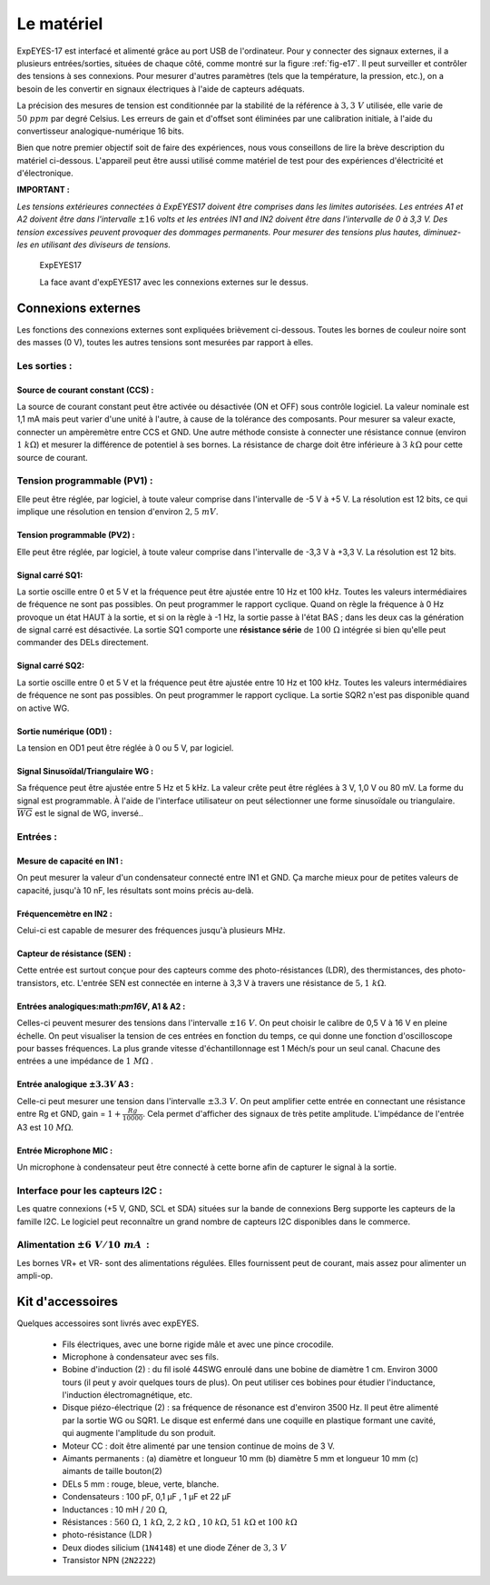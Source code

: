 Le matériel
===========

ExpEYES-17 est interfacé et alimenté grâce au port USB de l'ordinateur.
Pour y connecter des signaux externes, il a plusieurs entrées/sorties,
situées de chaque côté, comme montré sur la figure :ref:`fig-e17`.
Il peut surveiller et contrôler des tensions à ses connexions. Pour
mesurer d'autres paramètres (tels que la température, la pression,
etc.), on a besoin de les convertir en signaux électriques à l'aide
de capteurs adéquats.

La précision des mesures de tension est conditionnée par la stabilité
de la référence à :math:`3,3~V` utilisée, elle varie de :math:`50~ppm` par degré
Celsius. Les erreurs de gain et d'offset sont éliminées par une calibration
initiale, à l'aide du convertisseur analogique-numérique 16 bits.

Bien que notre premier objectif soit de faire des expériences, nous
vous conseillons de lire la brève description du matériel ci-dessous.
L'appareil peut être aussi utilisé comme matériel de test pour des
expériences d'électricité et d'électronique.

**IMPORTANT :**

*Les tensions extérieures connectées à ExpEYES17 doivent être comprises dans les limites autorisées. Les entrées A1 et A2 doivent être dans l'intervalle*
:math:`\pm16`
*volts et les entrées IN1 and IN2 doivent être dans l'intervalle de 0 à 3,3 V. Des tension excessives peuvent provoquer des dommages permanents. Pour mesurer des tensions plus hautes, diminuez-les en utilisant des diviseurs de tensions.*

.. _fig-e17:
.. figure:: pics/eyes17-panel.jpg
	   :width: 400px

   ExpEYES17
   
   La face avant d'expEYES17 avec les connexions externes sur le dessus.

Connexions externes
-------------------

Les fonctions des connexions externes sont expliquées brièvement ci-dessous.
Toutes les bornes de couleur noire sont des masses (0 V), toutes
les autres tensions sont mesurées par rapport à elles.

Les sorties :
^^^^^^^^^^^^^

Source de courant constant (CCS) :
""""""""""""""""""""""""""""""""""

La source de courant constant peut être activée ou désactivée (ON
et OFF) sous contrôle logiciel. La valeur nominale est 1,1 mA mais
peut varier d'une unité à l'autre, à cause de la tolérance des composants.
Pour mesurer sa valeur exacte, connecter un ampèremètre entre CCS
et GND. Une autre méthode consiste à connecter une résistance connue
(environ :math:`1~k\Omega`) et mesurer la différence de potentiel
à ses bornes. La résistance de charge doit être inférieure à :math:`3~k\Omega`
pour cette source de courant.

Tension programmable (PV1) :
^^^^^^^^^^^^^^^^^^^^^^^^^^^^

Elle peut être réglée, par logiciel, à toute valeur comprise dans
l'intervalle de -5 V à +5 V. La résolution est 12 bits, ce qui implique
une résolution en tension d'environ :math:`2,5~mV`.

Tension programmable (PV2) :
""""""""""""""""""""""""""""

Elle peut être réglée, par logiciel, à toute valeur comprise dans
l'intervalle de -3,3 V à +3,3 V. La résolution est 12 bits.

Signal carré SQ1:
"""""""""""""""""

La sortie oscille entre 0 et 5 V et la fréquence peut être ajustée
entre 10 Hz et 100 kHz. Toutes les valeurs intermédiaires de fréquence
ne sont pas possibles. On peut programmer le rapport cyclique. Quand
on règle la fréquence à 0 Hz provoque un état HAUT à la sortie, et
si on la règle à -1 Hz, la sortie passe à l'état BAS ; dans les
deux cas la génération de signal carré est désactivée. La sortie SQ1
comporte une **résistance série** de :math:`100~\Omega`
intégrée si bien qu'elle peut commander des DELs directement.

Signal carré SQ2:
"""""""""""""""""

La sortie oscille entre 0 et 5 V et la fréquence peut être ajustée
entre 10 Hz et 100 kHz. Toutes les valeurs intermédiaires de fréquence
ne sont pas possibles. On peut programmer le rapport cyclique. La
sortie SQR2 n'est pas disponible quand on active WG.

Sortie numérique (OD1) :
""""""""""""""""""""""""

La tension en OD1 peut être réglée à 0 ou 5 V, par logiciel.

Signal Sinusoïdal/Triangulaire WG :
"""""""""""""""""""""""""""""""""""

Sa fréquence peut être ajustée entre 5 Hz et 5 kHz. La valeur crête
peut être réglées à 3 V, 1,0 V ou 80 mV. La forme du signal est
programmable. À l'aide de l'interface utilisateur on peut sélectionner
une forme sinusoïdale ou triangulaire. :math:`\overline{WG}` est le signal
de WG, inversé..

Entrées :
^^^^^^^^^

Mesure de capacité en IN1 :
"""""""""""""""""""""""""""

On peut mesurer la valeur d'un condensateur connecté entre IN1 et
GND. Ça marche mieux pour de petites valeurs de capacité, jusqu'à
10 nF, les résultats sont moins précis au-delà.

Fréquencemètre en IN2 :
"""""""""""""""""""""""

Celui-ci est capable de mesurer des fréquences jusqu'à plusieurs MHz.

Capteur de résistance (SEN) :
"""""""""""""""""""""""""""""

Cette entrée est surtout conçue pour des capteurs comme des photo-résistances
(LDR), des thermistances, des photo-transistors, etc. L'entrée SEN
est connectée en interne à 3,3 V à travers une résistance de :math:`5,1~k\Omega`.

Entrées analogiques:math:`\pm16V`, A1 & A2 :
"""""""""""""""""""""""""""""""""""""""""""""

Celles-ci peuvent mesurer des tensions dans l'intervalle :math:`\pm16~V`.
On peut choisir le calibre de 0,5 V à 16 V en pleine échelle. On
peut visualiser la tension de ces entrées en fonction du temps, ce
qui donne une fonction d'oscilloscope pour basses fréquences. La plus
grande vitesse d'échantillonnage est 1 Méch/s pour un seul canal.
Chacune des entrées a une impédance de :math:`1~M\Omega` .

Entrée analogique :math:`\pm3.3V` A3 :
""""""""""""""""""""""""""""""""""""""

Celle-ci peut mesurer une tension dans l'intervalle :math:`\pm3.3~V`. On
peut amplifier cette entrée en connectant une résistance entre Rg
et GND, gain = :math:`1+\frac{Rg}{10000}`. Cela permet d'afficher des signaux
de très petite amplitude. L'impédance de l'entrée A3 est :math:`10~M\Omega`.

Entrée Microphone MIC :
"""""""""""""""""""""""

Un microphone à condensateur peut être connecté à cette borne afin
de capturer le signal à la sortie.

Interface pour les capteurs I2C :
^^^^^^^^^^^^^^^^^^^^^^^^^^^^^^^^^

Les quatre connexions (+5 V, GND, SCL et SDA) situées sur la bande
de connexions Berg supporte les capteurs de la famille I2C. Le logiciel
peut reconnaître un grand nombre de capteurs I2C disponibles dans
le commerce.

Alimentation :math:`\pm6~V/10~mA`  :
^^^^^^^^^^^^^^^^^^^^^^^^^^^^^^^^^^^^

Les bornes VR+ et VR- sont des alimentations régulées. Elles fournissent
peut de courant, mais assez pour alimenter un ampli-op.

Kit d'accessoires
-----------------

.. image:: pics/accessory.jpg
	   :width: 400px
	   
Quelques accessoires sont livrés avec expEYES.

  *  Fils électriques, avec une borne rigide mâle et avec une pince crocodile.
  *  Microphone à condensateur avec ses fils.
  *  Bobine d'induction (2) : du fil isolé 44SWG enroulé dans une bobine
     de diamètre 1 cm. Environ 3000 tours (il peut y avoir quelques tours
     de plus). On peut utiliser ces bobines pour étudier l'inductance,
     l'induction électromagnétique, etc.
  *  Disque piézo-électrique (2) : sa fréquence de résonance est d'environ
     3500 Hz. Il peut être alimenté par la sortie WG ou SQR1. Le disque
     est enfermé dans une coquille en plastique formant une cavité, qui
     augmente l'amplitude du son produit.
  *  Moteur CC : doit être alimenté par une tension continue de moins
     de 3 V.
  *  Aimants permanents : (a) diamètre et longueur 10 mm (b) diamètre
     5 mm et longueur 10 mm (c) aimants de taille bouton(2)
  *  DELs 5 mm : rouge, bleue, verte, blanche.
  *  Condensateurs : 100 pF, 0,1 µF , 1 µF et 22 µF
  *  Inductances : 10 mH / :math:`20~\Omega`,
  *  Résistances :
     :math:`560~\Omega`, :math:`1~k\Omega`, :math:`2,2~k\Omega` ,
     :math:`10~k\Omega`,
     :math:`51~k\Omega` et :math:`100~k\Omega`
  *  photo-résistance (LDR )
  *  Deux diodes silicium (``1N4148``) et une diode Zéner de :math:`3,3~V`
  *  Transistor NPN (``2N2222``)

